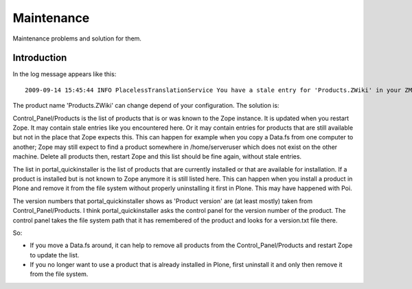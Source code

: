 ===========
Maintenance
===========

Maintenance problems and solution for them.



Introduction
============


In the log message appears like this::

    2009-09-14 15:45:44 INFO PlacelessTranslationService You have a stale entry for 'Products.ZWiki' in your ZMI Products section.You should consider removing it. 


The product name 'Products.ZWiki' can change depend of your configuration. 
The solution is:


Control_Panel/Products is the list of products that is or was known to the Zope instance.  
It is updated when you restart Zope.  It may contain stale entries like you encountered here. 
Or it may contain entries for products that are still available but not in the place that Zope expects this.  
This can happen for example when you copy a Data.fs from one computer to another; 
Zope may still expect to find a product somewhere in /home/serveruser which does not exist on the other machine.  
Delete all products then, restart Zope and this list should be fine again, without stale entries. 

The list in portal_quickinstaller is the list of products that are
currently installed or that are available for installation.  If a
product is installed but is not known to Zope anymore it is still
listed here.  This can happen when you install a product in Plone and
remove it from the file system without properly uninstalling it first
in Plone.  This may have happened with Poi.

The version numbers that portal_quickinstaller shows as 'Product
version' are (at least mostly) taken from Control_Panel/Products.  I
think portal_quickinstaller asks the control panel for the version
number of the product.  The control panel takes the file system path
that it has remembered of the product and looks for a version.txt file
there.

So:

- If you move a Data.fs around, it can help to remove all products
  from the Control_Panel/Products and restart Zope to update the list.

- If you no longer want to use a product that is already installed in
  Plone, first uninstall it and only then remove it from the file
  system. 

